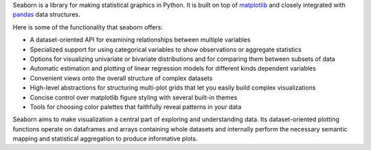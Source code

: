 Seaborn is a library for making statistical graphics in Python. It is built on top of `matplotlib <https://matplotlib.org/>`_ and closely integrated with `pandas <https://pandas.pydata.org/>`_ data structures.

Here is some of the functionality that seaborn offers:

- A dataset-oriented API for examining relationships between multiple variables
- Specialized support for using categorical variables to show observations or aggregate statistics
- Options for visualizing univariate or bivariate distributions and for comparing them between subsets of data
- Automatic estimation and plotting of linear regression models for different kinds dependent variables
- Convenient views onto the overall structure of complex datasets
- High-level abstractions for structuring multi-plot grids that let you easily build complex visualizations
- Concise control over matplotlib figure styling with several built-in themes
- Tools for choosing color palettes that faithfully reveal patterns in your data

Seaborn aims to make visualization a central part of exploring and understanding data. Its dataset-oriented plotting functions operate on dataframes and arrays containing whole datasets and internally perform the necessary semantic mapping and statistical aggregation to produce informative plots.



